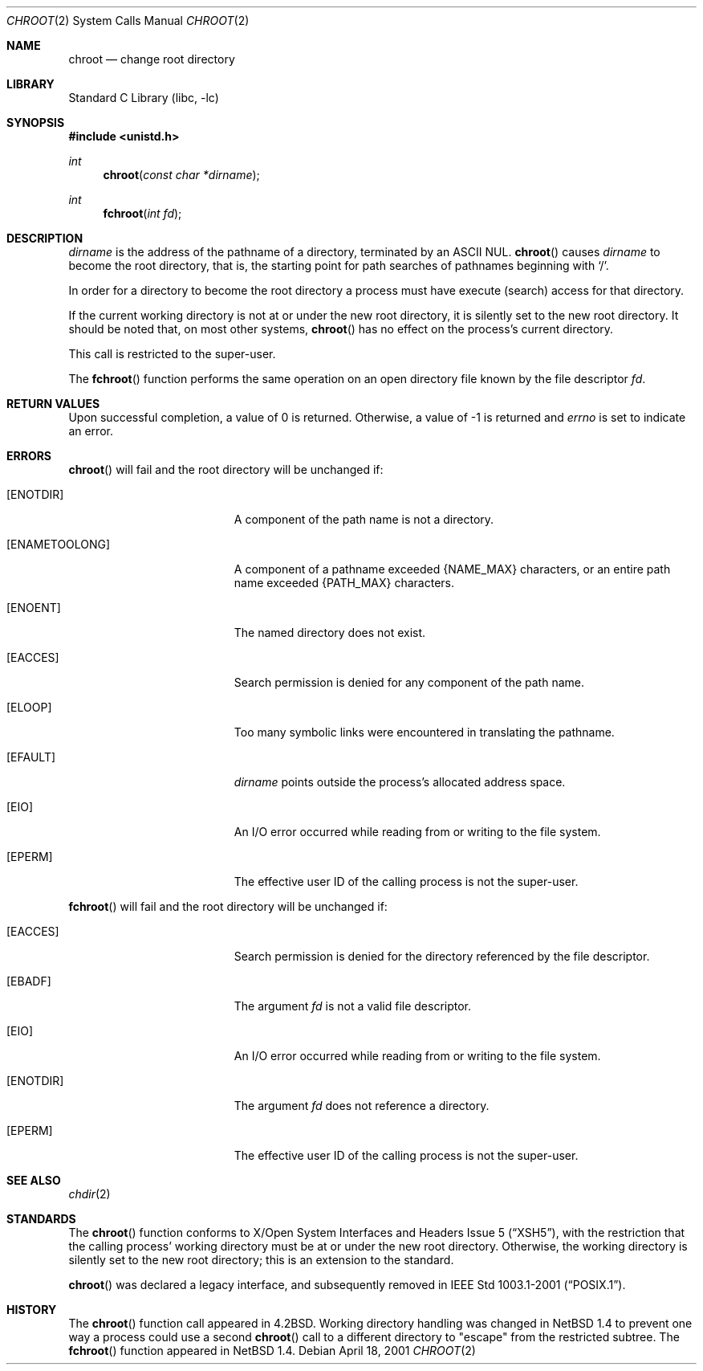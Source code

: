 .\"	$NetBSD$
.\"
.\" Copyright (c) 1983, 1991, 1993
.\"	The Regents of the University of California.  All rights reserved.
.\"
.\" Redistribution and use in source and binary forms, with or without
.\" modification, are permitted provided that the following conditions
.\" are met:
.\" 1. Redistributions of source code must retain the above copyright
.\"    notice, this list of conditions and the following disclaimer.
.\" 2. Redistributions in binary form must reproduce the above copyright
.\"    notice, this list of conditions and the following disclaimer in the
.\"    documentation and/or other materials provided with the distribution.
.\" 3. Neither the name of the University nor the names of its contributors
.\"    may be used to endorse or promote products derived from this software
.\"    without specific prior written permission.
.\"
.\" THIS SOFTWARE IS PROVIDED BY THE REGENTS AND CONTRIBUTORS ``AS IS'' AND
.\" ANY EXPRESS OR IMPLIED WARRANTIES, INCLUDING, BUT NOT LIMITED TO, THE
.\" IMPLIED WARRANTIES OF MERCHANTABILITY AND FITNESS FOR A PARTICULAR PURPOSE
.\" ARE DISCLAIMED.  IN NO EVENT SHALL THE REGENTS OR CONTRIBUTORS BE LIABLE
.\" FOR ANY DIRECT, INDIRECT, INCIDENTAL, SPECIAL, EXEMPLARY, OR CONSEQUENTIAL
.\" DAMAGES (INCLUDING, BUT NOT LIMITED TO, PROCUREMENT OF SUBSTITUTE GOODS
.\" OR SERVICES; LOSS OF USE, DATA, OR PROFITS; OR BUSINESS INTERRUPTION)
.\" HOWEVER CAUSED AND ON ANY THEORY OF LIABILITY, WHETHER IN CONTRACT, STRICT
.\" LIABILITY, OR TORT (INCLUDING NEGLIGENCE OR OTHERWISE) ARISING IN ANY WAY
.\" OUT OF THE USE OF THIS SOFTWARE, EVEN IF ADVISED OF THE POSSIBILITY OF
.\" SUCH DAMAGE.
.\"
.\"     @(#)chroot.2	8.1 (Berkeley) 6/4/93
.\"
.Dd April 18, 2001
.Dt CHROOT 2
.Os
.Sh NAME
.Nm chroot
.Nd change root directory
.Sh LIBRARY
.Lb libc
.Sh SYNOPSIS
.In unistd.h
.Ft int
.Fn chroot "const char *dirname"
.Ft int
.Fn fchroot "int fd"
.Sh DESCRIPTION
.Fa dirname
is the address of the pathname of a directory, terminated by an ASCII NUL.
.Fn chroot
causes
.Fa dirname
to become the root directory,
that is, the starting point for path searches of pathnames
beginning with
.Ql / .
.Pp
In order for a directory to become the root directory
a process must have execute (search) access for that directory.
.Pp
If the current working directory is not at or under the new root
directory, it is silently set to the new root directory.
It should be noted that, on most other systems,
.Fn chroot
has no effect on the process's current directory.
.Pp
This call is restricted to the super-user.
.Pp
The
.Fn fchroot
function performs the same operation on an open directory file
known by the file descriptor
.Fa fd .
.Sh RETURN VALUES
Upon successful completion, a value of 0 is returned.
Otherwise, a value of \-1 is returned and
.Va errno
is set to indicate an error.
.Sh ERRORS
.Fn chroot
will fail and the root directory will be unchanged if:
.Bl -tag -width Er
.It Bq Er ENOTDIR
A component of the path name is not a directory.
.It Bq Er ENAMETOOLONG
A component of a pathname exceeded
.Brq Dv NAME_MAX
characters, or an entire path name exceeded
.Brq Dv PATH_MAX
characters.
.It Bq Er ENOENT
The named directory does not exist.
.It Bq Er EACCES
Search permission is denied for any component of the path name.
.It Bq Er ELOOP
Too many symbolic links were encountered in translating the pathname.
.It Bq Er EFAULT
.Fa dirname
points outside the process's allocated address space.
.It Bq Er EIO
An I/O error occurred while reading from or writing to the file system.
.It Bq Er EPERM
The effective user ID of the calling process is not the super-user.
.El
.Pp
.Fn fchroot
will fail and the root directory will be unchanged if:
.Bl -tag -width Er
.It Bq Er EACCES
Search permission is denied for the directory referenced
by the file descriptor.
.It Bq Er EBADF
The argument
.Fa fd
is not a valid file descriptor.
.It Bq Er EIO
An I/O error occurred while reading from or writing to the file system.
.It Bq Er ENOTDIR
The argument
.Fa fd
does not reference a directory.
.It Bq Er EPERM
The effective user ID of the calling process is not the super-user.
.El
.Sh SEE ALSO
.Xr chdir 2
.Sh STANDARDS
The
.Fn chroot
function conforms to
.St -xsh5 ,
with the restriction that the calling process' working directory must be at
or under the new root directory.
Otherwise, the working directory is silently set to the new root directory;
this is an extension to the standard.
.Pp
.Fn chroot
was declared a legacy interface, and subsequently removed in
.St -p1003.1-2001 .
.Sh HISTORY
The
.Fn chroot
function call appeared in
.Bx 4.2 .
Working directory handling was changed in
.Nx 1.4
to prevent one way a process could use a second
.Fn chroot
call to a different directory to "escape" from the restricted subtree.
The
.Fn fchroot
function appeared in
.Nx 1.4 .
